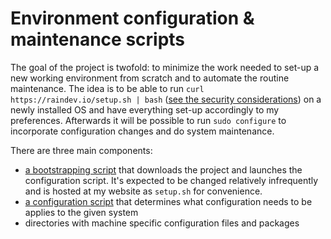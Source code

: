 * Environment configuration & maintenance scripts

The goal of the project is twofold: to minimize the work needed to
set-up a new working environment from scratch and to automate the
routine maintenance.  The idea is to be able to run =curl
https://raindev.io/setup.sh | bash= ([[https://security.stackexchange.com/questions/213401/is-curl-something-sudo-bash-a-reasonably-safe-installation-method][see the security
considerations]]) on a newly installed OS and have everything set-up
accordingly to my preferences.  Afterwards it will be possible to run
=sudo configure= to incorporate configuration changes and do system
maintenance.

There are three main components:
- [[file:bootstrap][a bootstrapping script]] that downloads the project and launches the
  configuration script.  It's expected to be changed relatively
  infrequently and is hosted at my website as =setup.sh= for
  convenience.
- [[file:configure][a configuration script]] that determines what configuration needs to
  be applies to the given system
- directories with machine specific configuration files and packages
